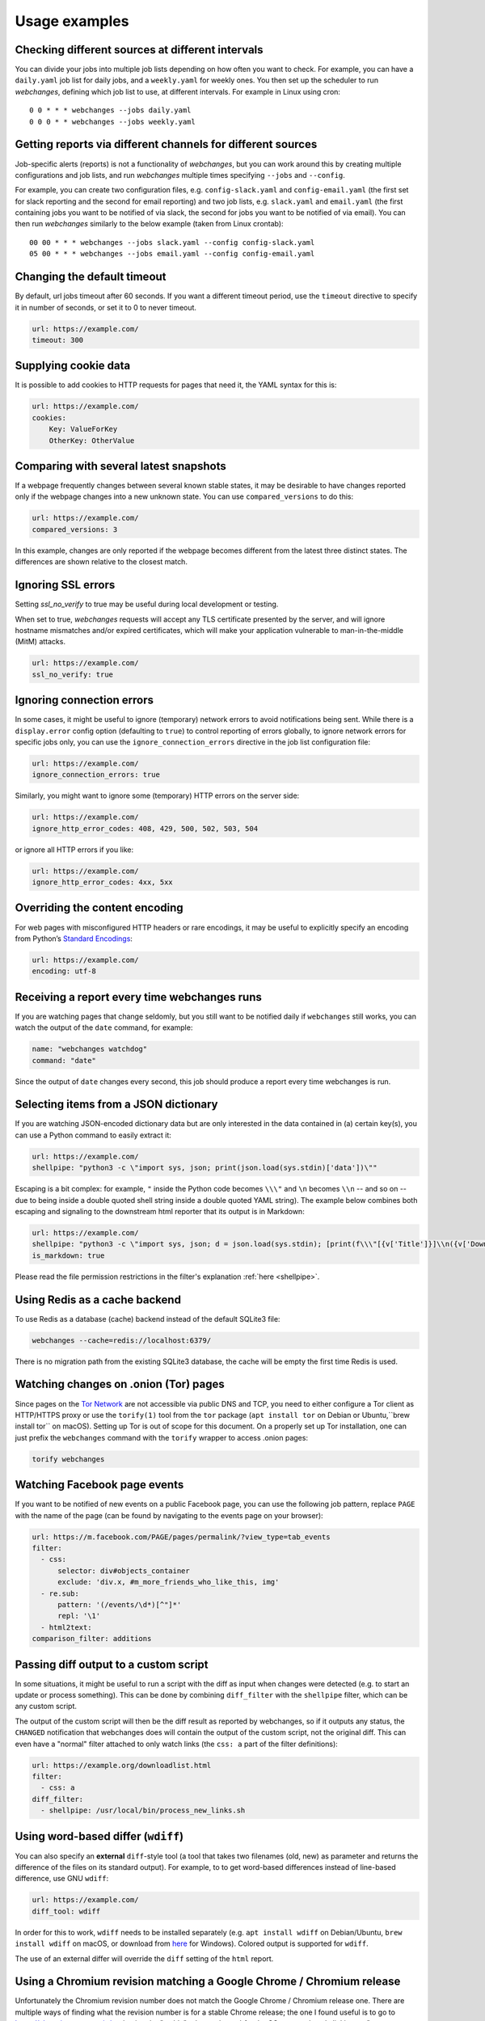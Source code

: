 .. _advanced_topics:

==============
Usage examples
==============

Checking different sources at different intervals
-------------------------------------------------

You can divide your jobs into multiple job lists depending on how often you want to check.  For example, you can have
a ``daily.yaml`` job list for daily jobs, and a ``weekly.yaml`` for weekly ones.  You then set up the scheduler to
run `webchanges`, defining which job list to use, at different intervals.  For example in Linux using cron::

  0 0 * * * webchanges --jobs daily.yaml
  0 0 0 * * webchanges --jobs weekly.yaml


Getting reports via different channels for different sources
------------------------------------------------------------

Job-specific alerts (reports) is not a functionality of `webchanges`, but you can work around this by creating multiple
configurations and job lists, and run `webchanges` multiple times specifying ``--jobs`` and ``--config``.

For example, you can create two configuration files, e.g. ``config-slack.yaml`` and ``config-email.yaml`` (the
first set for slack reporting and the second for email reporting) and two job lists, e.g. ``slack.yaml`` and
``email.yaml`` (the first containing jobs you want to be notified of via slack, the second for jobs you want to be
notified of via email).  You can then run `webchanges` similarly to the below example (taken from Linux crontab)::

  00 00 * * * webchanges --jobs slack.yaml --config config-slack.yaml
  05 00 * * * webchanges --jobs email.yaml --config config-email.yaml


.. _timeout:

Changing the default timeout
----------------------------

By default, url jobs timeout after 60 seconds. If you want a different timeout period, use the ``timeout`` directive to
specify it in number of seconds, or set it to 0 to never timeout.

.. code-block:: yaml

   url: https://example.com/
   timeout: 300


.. _cookies:

Supplying cookie data
---------------------

It is possible to add cookies to HTTP requests for pages that need it, the YAML syntax for this is:

.. code-block:: yaml

   url: https://example.com/
   cookies:
       Key: ValueForKey
       OtherKey: OtherValue


.. _compared_versions:

Comparing with several latest snapshots
---------------------------------------

If a webpage frequently changes between several known stable states, it may be desirable to have changes reported only
if the webpage changes into a new unknown state. You can use ``compared_versions`` to do this:

.. code-block:: yaml

   url: https://example.com/
   compared_versions: 3

In this example, changes are only reported if the webpage becomes different from the latest three distinct states. The
differences are shown relative to the closest match.

.. _ssl_no_verify:

Ignoring SSL errors
-------------------

Setting `ssl_no_verify` to true may be useful during local development or testing.

When set to true, `webchanges` requests will accept any TLS certificate presented by the server, and will ignore
hostname mismatches and/or expired certificates, which will make your application vulnerable to man-in-the-middle (MitM)
attacks.

.. code-block:: yaml

   url: https://example.com/
   ssl_no_verify: true


.. _ignore_errors:

Ignoring connection errors
--------------------------

In some cases, it might be useful to ignore (temporary) network errors to avoid notifications being sent. While there is
a ``display.error`` config option (defaulting to ``true``) to control reporting of errors globally, to ignore network
errors for specific jobs only, you can use the ``ignore_connection_errors`` directive in the job list configuration file:

.. code-block:: yaml

   url: https://example.com/
   ignore_connection_errors: true

Similarly, you might want to ignore some (temporary) HTTP errors on the server side:

.. code-block:: yaml

   url: https://example.com/
   ignore_http_error_codes: 408, 429, 500, 502, 503, 504

or ignore all HTTP errors if you like:

.. code-block:: yaml

   url: https://example.com/
   ignore_http_error_codes: 4xx, 5xx


.. _encoding:

Overriding the content encoding
-------------------------------

For web pages with misconfigured HTTP headers or rare encodings, it may be useful to explicitly specify an encoding from
Python’s `Standard Encodings <https://docs.python.org/3/library/codecs.html#standard-encodings>`__:

.. code-block:: yaml

   url: https://example.com/
   encoding: utf-8


Receiving a report every time webchanges runs
---------------------------------------------
If you are watching pages that change seldomly, but you still want to be notified daily if ``webchanges`` still works,
you can watch the output of the ``date`` command, for example:

.. code-block:: yaml

   name: "webchanges watchdog"
   command: "date"

Since the output of ``date`` changes every second, this job should produce a report every time webchanges is run.


.. _json_dict:

Selecting items from a JSON dictionary
--------------------------------------
If you are watching JSON-encoded dictionary data but are only interested in the data contained in (a) certain key(s),
you can use a Python command to easily extract it:


.. code-block:: yaml

   url: https://example.com/
   shellpipe: "python3 -c \"import sys, json; print(json.load(sys.stdin)['data'])\""


Escaping is a bit complex: for example, ``"`` inside the Python code becomes ``\\\"`` and ``\n`` becomes ``\\n``
-- and so on -- due to being inside a double quoted shell string inside a double quoted YAML string). The example below
combines both escaping and signaling to the downstream html reporter that its output is in Markdown:

.. code-block:: yaml

   url: https://example.com/
   shellpipe: "python3 -c \"import sys, json; d = json.load(sys.stdin); [print(f\\\"[{v['Title']}]\\n({v['DownloadUrl']})\\\") for v in d['value']]\""
   is_markdown: true

Please read the file permission restrictions in the filter's explanation :ref:`here <shellpipe>`.


Using Redis as a cache backend
------------------------------
To use Redis as a database (cache) backend instead of the default SQLite3 file:

.. code-block:: bash

    webchanges --cache=redis://localhost:6379/

There is no migration path from the existing SQLite3 database, the cache will be empty the first time Redis is used.


Watching changes on .onion (Tor) pages
--------------------------------------

Since pages on the `Tor Network <https://www.torproject.org>`_ are not accessible via public DNS and TCP, you need to
either configure a Tor client as HTTP/HTTPS proxy or use the ``torify(1)`` tool from the ``tor`` package (``apt install
tor`` on Debian or Ubuntu,``brew install tor`` on macOS). Setting up Tor is out of scope for this document. On a
properly set up Tor installation, one can just prefix the ``webchanges`` command with the ``torify`` wrapper to access
.onion pages:

.. code-block:: bash

   torify webchanges


Watching Facebook page events
-----------------------------

If you want to be notified of new events on a public Facebook page, you can use the following job pattern, replace
``PAGE`` with the name of the page (can be found by navigating to the events page on your browser):

.. code-block:: yaml

   url: https://m.facebook.com/PAGE/pages/permalink/?view_type=tab_events
   filter:
     - css:
         selector: div#objects_container
         exclude: 'div.x, #m_more_friends_who_like_this, img'
     - re.sub:
         pattern: '(/events/\d*)[^"]*'
         repl: '\1'
     - html2text:
   comparison_filter: additions


Passing diff output to a custom script
--------------------------------------

In some situations, it might be useful to run a script with the diff as input when changes were detected (e.g. to start
an update or process something). This can be done by combining ``diff_filter`` with the ``shellpipe`` filter, which
can be any custom script.

The output of the custom script will then be the diff result as reported by webchanges, so if it outputs any status, the
``CHANGED`` notification that webchanges does will contain the output of the custom script, not the original diff. This
can even have a "normal" filter attached to only watch links (the ``css: a`` part of the filter definitions):

.. code-block:: yaml

   url: https://example.org/downloadlist.html
   filter:
     - css: a
   diff_filter:
     - shellpipe: /usr/local/bin/process_new_links.sh


.. _word_based_differ:

Using word-based differ (``wdiff``)
-----------------------------------

You can also specify an **external** ``diff``-style tool (a tool that takes two filenames (old, new) as parameter and
returns the difference of the files on its standard output). For example, to to get word-based differences instead of
line-based difference, use GNU ``wdiff``:

.. code-block:: yaml

   url: https://example.com/
   diff_tool: wdiff

In order for this to work, ``wdiff`` needs to  be installed separately (e.g. ``apt install wdiff`` on Debian/Ubuntu,
``brew install wdiff`` on macOS, or download from `here <https://www.di-mgt.com.au/wdiff-for-windows.html>`__ for
Windows). Colored output is supported for ``wdiff``.

The use of an external differ will override the ``diff`` setting of the ``html`` report.


.. _chromium_revision:

Using a Chromium revision matching a Google Chrome / Chromium release
---------------------------------------------------------------------
Unfortunately the Chromium revision number does not match the Google Chrome / Chromium release one.
There are multiple ways of finding what the revision number is for a stable Chrome release; the one I found useful is
to go to https://chromium.cypress.io/, selecting the "stable" release channel `for the OS you need`, and clicking on
"get downloads" for the one you want.  At the top you will see something like "Base revision: 782793.
Found build artifacts at 782797 [browse files]".  You want the revision with build artifacts, in this case 782797.

Be aware that the same Google Chrome / Chromium release may be based on a different Chromium revision on different OSs,
and that not all Chromium revisions are available for all OS platforms (Linux_x64, Mac, Win and Win_x64).  Using a
release number that cannot be found will lead to a ``zipfile.BadZipFile: File is not a zip file`` error from the
Pyppeter code.

Please note that everytime you change the chromium_revision, a new download is initiated. The old ones are kept on
your system, and if you no longer need them you can delete them.  If you can't find the directory where they are stored,
run ``python3 -c "from pyppeteer.chromium_downloader import DOWNLOADS_FOLDER; print(DOWNLOADS_FOLDER)"``

To specify the Chromium revision to use (and other defaults) globally, edit config.yaml:

.. code-block:: yaml

   job_defaults:
     browser:
       chromium_revision: 782797
       switches:
         - --enable-experimental-web-platform-features
         - '--window-size=1920,1080'

To specify the same on an individual job:

.. code-block:: yaml

   url: https://example.com/
   use_browser: true
   chromium_revision: 782797
   switches:
     - --enable-experimental-web-platform-features
     - '--window-size=1920,1080'

.. _local_storage:

Browsing websites using local storage for authentication
---------------------------------------------------------

Some sites don't use cookies, rather store their functional equivalent using 'Local Storage'.  In these circumstances,
you can use `webchanges` with ``use_browser: true`` directive and its ``user_data_dir`` sub-directive to instruct it to
use a pre-existing user directory.

Specifically:

#. Create an empty directory somewhere (e.g. ``/userdir``)
#. Run Chromium Google Chrome browser with the ``--user-data-dir`` switch pointing to this directory (e.g. ``chrome.exe
   --user-data-dir=/userdir``)
#. Browse to the site that you're interested in tracking and log in or do whatever is needed
#. Quit the browser

You can now run a `webchanges` job defined like this:

.. code-block:: yaml

   url: https://example.org/usedatadir.html
   use_browser: true
   user_data_dir: /userdir
